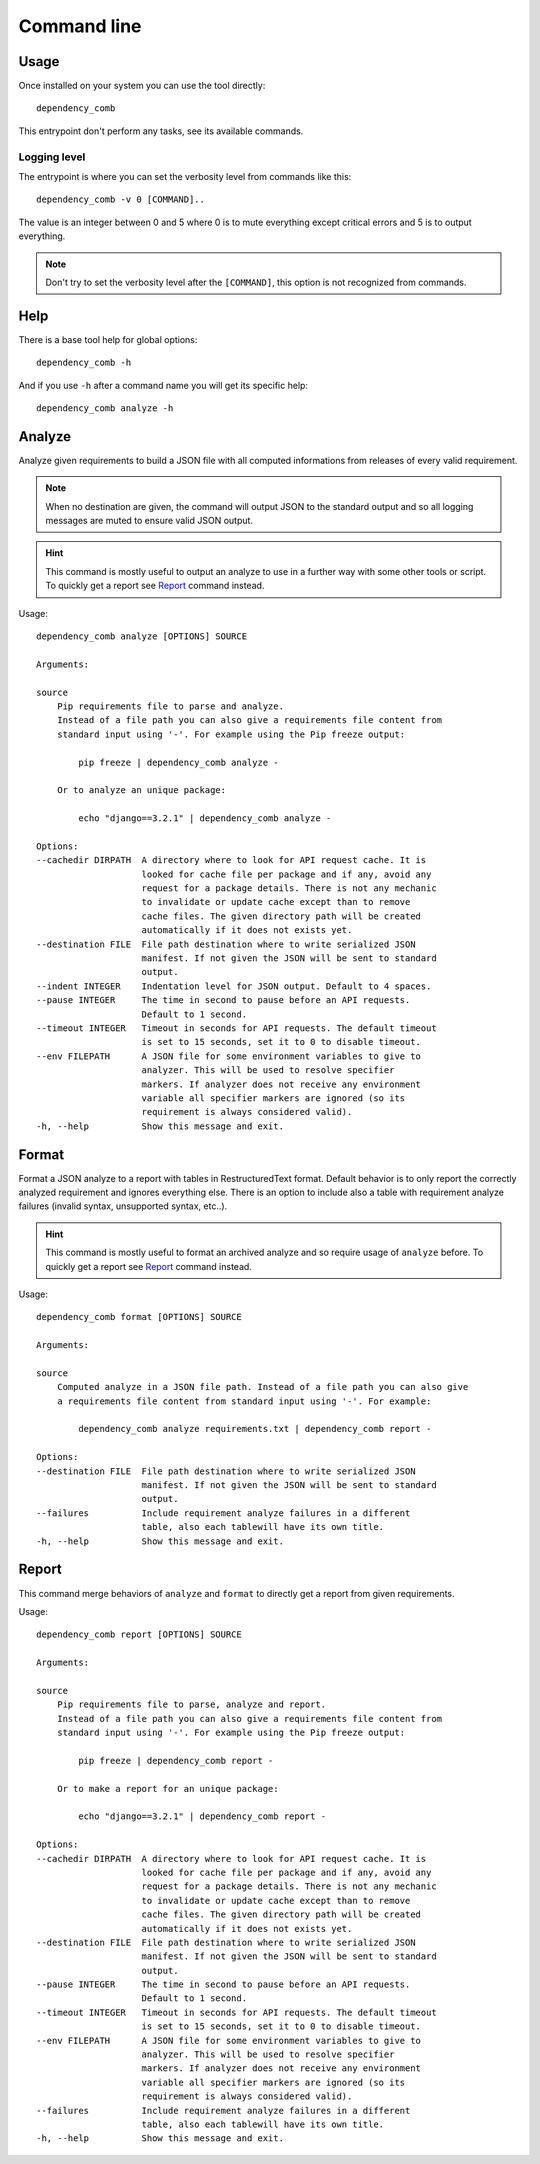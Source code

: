 .. _cli_intro:

============
Command line
============

Usage
*****

Once installed on your system you can use the tool directly: ::

    dependency_comb

This entrypoint don't perform any tasks, see its available commands.

.. _cli_logging:

Logging level
-------------

The entrypoint is where you can set the verbosity level from commands like this: ::

    dependency_comb -v 0 [COMMAND]..

The value is an integer between 0 and 5 where 0 is to mute everything except critical
errors and 5 is to output everything.

.. Note::
    Don't try to set the verbosity level after the ``[COMMAND]``, this option is not
    recognized from commands.


Help
****

There is a base tool help for global options: ::

    dependency_comb -h

And if you use ``-h`` after a command name you will get its specific help: ::

    dependency_comb analyze -h

Analyze
*******

Analyze given requirements to build a JSON file with all computed informations from
releases of every valid requirement.

.. Note::
    When no destination are given, the command will output JSON to the standard output
    and so all logging messages are muted to ensure valid JSON output.

.. Hint::
    This command is mostly useful to output an analyze to use in a further way with
    some other tools or script. To quickly get a report see `Report`_ command instead.

Usage: ::

    dependency_comb analyze [OPTIONS] SOURCE

    Arguments:

    source
        Pip requirements file to parse and analyze.
        Instead of a file path you can also give a requirements file content from
        standard input using '-'. For example using the Pip freeze output:

            pip freeze | dependency_comb analyze -

        Or to analyze an unique package:

            echo "django==3.2.1" | dependency_comb analyze -

    Options:
    --cachedir DIRPATH  A directory where to look for API request cache. It is
                        looked for cache file per package and if any, avoid any
                        request for a package details. There is not any mechanic
                        to invalidate or update cache except than to remove
                        cache files. The given directory path will be created
                        automatically if it does not exists yet.
    --destination FILE  File path destination where to write serialized JSON
                        manifest. If not given the JSON will be sent to standard
                        output.
    --indent INTEGER    Indentation level for JSON output. Default to 4 spaces.
    --pause INTEGER     The time in second to pause before an API requests.
                        Default to 1 second.
    --timeout INTEGER   Timeout in seconds for API requests. The default timeout
                        is set to 15 seconds, set it to 0 to disable timeout.
    --env FILEPATH      A JSON file for some environment variables to give to
                        analyzer. This will be used to resolve specifier
                        markers. If analyzer does not receive any environment
                        variable all specifier markers are ignored (so its
                        requirement is always considered valid).
    -h, --help          Show this message and exit.


Format
******

Format a JSON analyze to a report with tables in RestructuredText format. Default
behavior is to only report the correctly analyzed requirement and ignores everything
else. There is an option to include also a table with requirement analyze failures
(invalid syntax, unsupported syntax, etc..).

.. Hint::
    This command is mostly useful to format an archived analyze and so require usage
    of ``analyze`` before. To quickly get a report see `Report`_ command instead.

Usage: ::

    dependency_comb format [OPTIONS] SOURCE

    Arguments:

    source
        Computed analyze in a JSON file path. Instead of a file path you can also give
        a requirements file content from standard input using '-'. For example:

            dependency_comb analyze requirements.txt | dependency_comb report -

    Options:
    --destination FILE  File path destination where to write serialized JSON
                        manifest. If not given the JSON will be sent to standard
                        output.
    --failures          Include requirement analyze failures in a different
                        table, also each tablewill have its own title.
    -h, --help          Show this message and exit.


Report
******

This command merge behaviors of ``analyze`` and ``format`` to directly get a report
from given requirements.

Usage: ::

    dependency_comb report [OPTIONS] SOURCE

    Arguments:

    source
        Pip requirements file to parse, analyze and report.
        Instead of a file path you can also give a requirements file content from
        standard input using '-'. For example using the Pip freeze output:

            pip freeze | dependency_comb report -

        Or to make a report for an unique package:

            echo "django==3.2.1" | dependency_comb report -

    Options:
    --cachedir DIRPATH  A directory where to look for API request cache. It is
                        looked for cache file per package and if any, avoid any
                        request for a package details. There is not any mechanic
                        to invalidate or update cache except than to remove
                        cache files. The given directory path will be created
                        automatically if it does not exists yet.
    --destination FILE  File path destination where to write serialized JSON
                        manifest. If not given the JSON will be sent to standard
                        output.
    --pause INTEGER     The time in second to pause before an API requests.
                        Default to 1 second.
    --timeout INTEGER   Timeout in seconds for API requests. The default timeout
                        is set to 15 seconds, set it to 0 to disable timeout.
    --env FILEPATH      A JSON file for some environment variables to give to
                        analyzer. This will be used to resolve specifier
                        markers. If analyzer does not receive any environment
                        variable all specifier markers are ignored (so its
                        requirement is always considered valid).
    --failures          Include requirement analyze failures in a different
                        table, also each tablewill have its own title.
    -h, --help          Show this message and exit.
